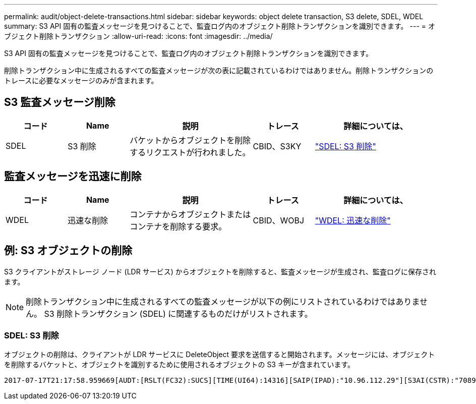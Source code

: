 ---
permalink: audit/object-delete-transactions.html 
sidebar: sidebar 
keywords: object delete transaction, S3 delete, SDEL, WDEL 
summary: S3 API 固有の監査メッセージを見つけることで、監査ログ内のオブジェクト削除トランザクションを識別できます。 
---
= オブジェクト削除トランザクション
:allow-uri-read: 
:icons: font
:imagesdir: ../media/


[role="lead"]
S3 API 固有の監査メッセージを見つけることで、監査ログ内のオブジェクト削除トランザクションを識別できます。

削除トランザクション中に生成されるすべての監査メッセージが次の表に記載されているわけではありません。削除トランザクションのトレースに必要なメッセージのみが含まれます。



== S3 監査メッセージ削除

[cols="1a,1a,2a,1a,2a"]
|===
| コード | Name | 説明 | トレース | 詳細については、 


 a| 
SDEL
 a| 
S3 削除
 a| 
バケットからオブジェクトを削除するリクエストが行われました。
 a| 
CBID、S3KY
 a| 
link:sdel-s3-delete.html["SDEL: S3 削除"]

|===


== 監査メッセージを迅速に削除

[cols="1a,1a,2a,1a,2a"]
|===
| コード | Name | 説明 | トレース | 詳細については、 


 a| 
WDEL
 a| 
迅速な削除
 a| 
コンテナからオブジェクトまたはコンテナを削除する要求。
 a| 
CBID、WOBJ
 a| 
link:wdel-swift-delete.html["WDEL: 迅速な削除"]

|===


== 例: S3 オブジェクトの削除

S3 クライアントがストレージ ノード (LDR サービス) からオブジェクトを削除すると、監査メッセージが生成され、監査ログに保存されます。


NOTE: 削除トランザクション中に生成されるすべての監査メッセージが以下の例にリストされているわけではありません。  S3 削除トランザクション (SDEL) に関連するものだけがリストされます。



=== SDEL: S3 削除

オブジェクトの削除は、クライアントが LDR サービスに DeleteObject 要求を送信すると開始されます。メッセージには、オブジェクトを削除するバケットと、オブジェクトを識別するために使用されるオブジェクトの S3 キーが含まれています。

[listing, subs="specialcharacters,quotes"]
----
2017-07-17T21:17:58.959669[AUDT:[RSLT(FC32):SUCS][TIME(UI64):14316][SAIP(IPAD):"10.96.112.29"][S3AI(CSTR):"70899244468554783528"][SACC(CSTR):"test"][S3AK(CSTR):"SGKHyalRU_5cLflqajtaFmxJn946lAWRJfBF33gAOg=="][SUSR(CSTR):"urn:sgws:identity::70899244468554783528:root"][SBAI(CSTR):"70899244468554783528"][SBAC(CSTR):"test"]\[S3BK\(CSTR\):"example"\]\[S3KY\(CSTR\):"testobject-0-7"\][CBID\(UI64\):0x339F21C5A6964D89][CSIZ(UI64):30720][AVER(UI32):10][ATIM(UI64):150032627859669][ATYP\(FC32\):SDEL][ANID(UI32):12086324][AMID(FC32):S3RQ][ATID(UI64):4727861330952970593]]
----